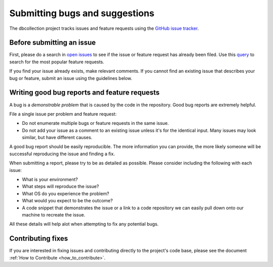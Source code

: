 .. _submit_bugs:

===============================
Submitting bugs and suggestions
===============================

The dbcollection project tracks issues and feature requests using the
`GitHub issue tracker <https://github.com/dbcollection/dbcollection/issues/>`_.



Before submitting an issue
==========================

First, please do a search in `open issues <https://github.com/dbcollection/dbcollection/issues/>`_
to see if the issue or feature request has already been filed. Use this `query <https://github.com/dbcollection/dbcollection/issues?utf8=%E2%9C%93&q=is%3Aissue%20is%3Aopen%20label%3Afeature-request%20>`_
to search for the most popular feature requests.

If you find your issue already exists, make relevant comments.
If you cannot find an existing issue that describes your bug or
feature, submit an issue using the guidelines below.


Writing good bug reports and feature requests
=============================================

A bug is a *demonstrable problem* that is caused by the code in the repository. Good bug reports are extremely helpful.

File a single issue per problem and feature request:

- Do not enumerate multiple bugs or feature requests in the same issue.
- Do not add your issue as a comment to an existing issue unless it's for the identical input.
  Many issues may look similar, but have different causes.


A good bug report should be easily reproducible.
The more information you can provide, the more likely someone will be successful reproducing the issue and finding a fix.

When submitting a report, please try to be as detailed as possible.
Please consider including the following with each issue:

- What is your environment?
- What steps will reproduce the issue?
- What OS do you experience the problem?
- What would you expect to be the outcome?
- A code snippet that demonstrates the issue or a link to a code repository
  we can easily pull down onto our machine to recreate the issue.

All these details will help alot when attempting to fix any potential bugs.


Contributing fixes
==================

If you are interested in fixing issues and contributing directly to the project's code base,
please see the document :ref:`How to Contribute <how_to_contribute>`.


